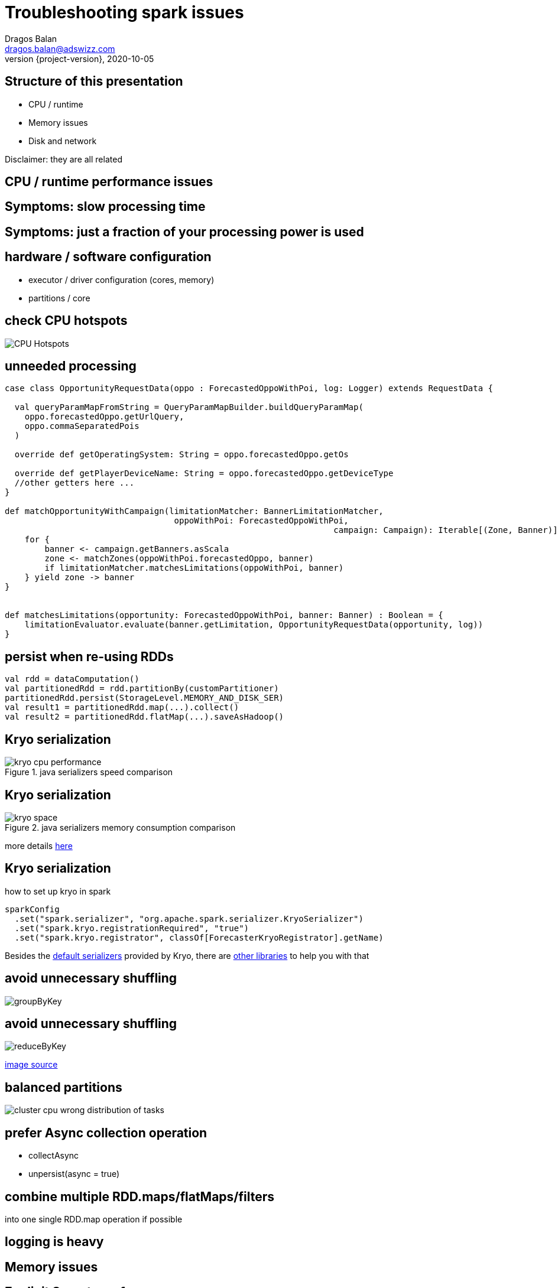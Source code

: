 = Troubleshooting spark issues
Dragos Balan <dragos.balan@adswizz.com>
2020-10-05
:revnumber: {project-version}
:example-caption!:
ifndef::imagesdir[:imagesdir: images]

== Structure of this presentation

* CPU / runtime
* Memory issues
* Disk and network

Disclaimer: they are all related

== CPU / runtime performance issues

== Symptoms: slow processing time
== Symptoms: just a fraction of your processing power is used

== hardware / software configuration

* executor / driver configuration (cores, memory)
* partitions / core

== check CPU hotspots

image::CPU_HotSpot.png[CPU Hotspots]

== unneeded processing

[source,scala]
----
case class OpportunityRequestData(oppo : ForecastedOppoWithPoi, log: Logger) extends RequestData {

  val queryParamMapFromString = QueryParamMapBuilder.buildQueryParamMap(
    oppo.forecastedOppo.getUrlQuery,
    oppo.commaSeparatedPois
  )

  override def getOperatingSystem: String = oppo.forecastedOppo.getOs

  override def getPlayerDeviceName: String = oppo.forecastedOppo.getDeviceType
  //other getters here ...
}

def matchOpportunityWithCampaign(limitationMatcher: BannerLimitationMatcher,
                                  oppoWithPoi: ForecastedOppoWithPoi,
								  campaign: Campaign): Iterable[(Zone, Banner)] =
    for {
        banner <- campaign.getBanners.asScala
        zone <- matchZones(oppoWithPoi.forecastedOppo, banner)
        if limitationMatcher.matchesLimitations(oppoWithPoi, banner)
    } yield zone -> banner
}


def matchesLimitations(opportunity: ForecastedOppoWithPoi, banner: Banner) : Boolean = {
    limitationEvaluator.evaluate(banner.getLimitation, OpportunityRequestData(opportunity, log))
}
----

== persist when re-using RDDs

[source,scala]
----
val rdd = dataComputation()
val partitionedRdd = rdd.partitionBy(customPartitioner)
partitionedRdd.persist(StorageLevel.MEMORY_AND_DISK_SER)
val result1 = partitionedRdd.map(...).collect()
val result2 = partitionedRdd.flatMap(...).saveAsHadoop()
----

== Kryo serialization

.java serializers speed comparison
image::kryo-cpu-performance.png[]

== Kryo serialization

.java serializers memory consumption comparison
image::kryo-space.png[]

more details https://github.com/eishay/jvm-serializers/wiki[here]

== Kryo serialization

.how to set up kryo in spark
[source, scala]
----
sparkConfig
  .set("spark.serializer", "org.apache.spark.serializer.KryoSerializer")
  .set("spark.kryo.registrationRequired", "true")
  .set("spark.kryo.registrator", classOf[ForecasterKryoRegistrator].getName)
----

Besides the https://github.com/EsotericSoftware/kryo/blob/master/src/com/esotericsoftware/kryo/Kryo.java#L179[default serializers] provided by Kryo, there are https://github.com/magro/kryo-serializers[other libraries] to help you with that

== avoid unnecessary shuffling

image::groupByKey.png[]

== avoid unnecessary shuffling

image::reduceByKey.png[]

https://databricks.gitbooks.io/databricks-spark-knowledge-base/content/best_practices/prefer_reducebykey_over_groupbykey.html[image source]

== balanced partitions

image::cluster_cpu_wrong_distribution_of_tasks.png[]

== prefer Async collection operation

* collectAsync
* unpersist(async = true)

== combine multiple RDD.maps/flatMaps/filters
into one single RDD.map operation if possible

== logging is heavy

== Memory issues

== Explicit Symptoms 1

----
java.lang.OutOfMemoryError : GC overhead limit exceeded
----

== Explicit Symptoms 2

----
OpenJDK 64-Bit Server VM warning:
INFO: os::commit_memory(0x0000000654a5e000, 837603328, 0) failed; error='Cannot allocate memory' (errno=12)
There is insufficient memory for the Java Runtime Environment to continue.
Native memory allocation (mmap) failed to map 837603328 bytes for committing reserved memory.
----

== Explicit Symptoms 3

----
Container killed by YARN for exceeding memory limits 12.4 GB of 12 GB physical memory used.
Consider boosting spark.yarn.executor.memoryOverhead.
----

== Hidden Out Of Memory Symptoms :

----
  TimeoutException
----

== Hidden Out Of Memory Symptoms 2

----
20/08/17 14:09:23 WARN DataStreamer:
Exception for BP-2134224599-192.168.152.25-1597671528722:blk_1073741843_1019
java.io.EOFException: Unexpected EOF while trying to read response from server
    at org.apache.hadoop.hdfs.protocolPB.PBHelperClient.vintPrefixed(PBHelperClient.java:402)
    at org.apache.hadoop.hdfs.protocol.datatransfer.PipelineAck.readFields(PipelineAck.java:213)
    at org.apache.hadoop.hdfs.DataStreamer$ResponseProcessor.run(DataStreamer.java:1073)
----

== check your GC logs

in EMR env they are in stdout.
----
2020-09-29T07:16:17.239+0000: [GC (Allocation Failure) 2020-09-29T07:16:17.239+0000: [ParNew: 629120K->30791K(629120K), 0.2974821 secs] 633015K->98181K(2027264K), 0.2975878 secs] [Times: user=3.71 sys=0.06, real=0.30 secs] 
2020-09-29T07:16:20.218+0000: [GC (Allocation Failure) 2020-09-29T07:16:20.218+0000: [ParNew: 590023K->69888K(629120K), 0.2883358 secs] 657413K->195919K(2027264K), 0.2884263 secs] [Times: user=0.71 sys=0.04, real=0.29 secs] 
2020-09-29T07:16:21.062+0000: [GC (Allocation Failure) 2020-09-29T07:16:21.062+0000: [ParNew: 629120K->69888K(629120K), 1.2208962 secs] 755151K->592684K(2027264K), 1.2209997 secs] [Times: user=2.76 sys=0.39, real=1.22 secs] 
2020-09-29T07:16:22.283+0000: [GC (CMS Initial Mark) [1 CMS-initial-mark: 522796K(1398144K)] 601001K(2027264K), 0.0134823 secs] [Times: user=0.02 sys=0.00, real=0.01 secs]
----

== If needed you can use https://gceasy.io/[GC Easy]

==  too much data on driver
* collect()
* collectAsMap()

==  unpersist broadcasted variables

image::spark-dynamic-memory-allocation-for-storage.png[]

https://0x0fff.com/spark-memory-management/[image source]

== unpersist broadcasted variables

 * as soon as possible
 * sync if hot

== prefer Iterator based API

* map partitions
* map ( hidden mapPartition )

== avoid wrapper classes

|===
| primitive/Wrapper | primitive size | wrapper size
| boolean |1 bit ?| 128 bits
| byte | 8 bits | 128 bits
| short, char | 16 bits | 128 bits
| int, float | 32 bits | 128 bits
| long, double | 64 bits | 192 bits
|===

=== Example:

if-allocation:

30.0000 campaigns x 4000 hours (aprox) * 192 bits (Double) = 21GB

30.0000 campaigns x 4000 hours (aprox) * 64 bits (double) = 7,15 GB

because https://stackoverflow.com/questions/258120/what-is-the-memory-consumption-of-an-object-in-java[java classes overhead]

== use primitive based collections instead of classic java collections

see http://fastutil.di.unimi.it/[FastUtil] collections

== if desperate :
 * prefer RDD.map / flatMap  over Iterator.map / flatMap
 * avoid transfers from java to scala and viceversa
 * avoid Option

== detect memory size of your structures

> The best way to size the amount of memory consumption a dataset will require is to create an RDD, put it into cache,
> and look at the  “Storage” page in the web UI.

== detect memory size of your structures

image::rdd-memory-size.png[]

== detect memory size of your structures

image::partition-memory-size.png[]

== detect memory size of your structures
> To estimate the memory consumption of a particular object, use SizeEstimator’s estimate method.

- does not work for lazy structures ( RDD, Iterators)

==  heavy-on-memory documented rdd operations
 * groupByKey, reduceByKey, combine, aggregate
 * co-group, join

footnote:[they provide an Iterable parameter] footnote:[they rely spark.CompactBuffer(s) which stores data in memory]

== memory-heavy rdd operations

> Sometimes, you will get an OutOfMemoryError not because your RDDs don’t fit in memory, but because the working set of one of your tasks,
> such as one of the reduce tasks in groupByKey, was too large.

== memory-heavy rdd operations

> Spark’s shuffle operations (sortByKey, groupByKey, reduceByKey, join, etc) build a hash table within each task to perform the grouping, which can often be large.
> The simplest fix here is to increase the level of parallelism, so that each task’s input set is smaller.

== executor.memory, spark.memory.fraction, spark.storage.fraction

image::spark-memory-fractions.png[]

==  heap < 32 GB

> On an LP64 system, the heap used by a given program might have to be around 1.5 times larger than when it is run on an ILP32 system

==  heap < 32 GB

> compressed ordinary object pointers is supported and enabled by default in Java SE 6u23 and later.
> In Java SE 7, compressed oops is enabled by default for 64-bit JVM processes when -Xmx isn't specified and for values of -Xmx less than 32 gigabytes.

https://docs.oracle.com/en/java/javase/11/vm/java-hotspot-virtual-machine-performance-enhancements.html#GUID-932AD393-1C8C-4E50-8074-F81AD6FB2444[source]

== the path to GC root

image::who-is-holding-a-reference-to-your-data.png[]

== obvious options:
 * consider increasing the driver / executor heap and their overhead
 * hardware configuration

== Disk / Networking issues
== Symptoms : disk full errors

== du is magic

[source,shell script]
----
sudo du -a / | sort -n -r | head -10
----

== du is magic

image::spark_application_storage.png[]

== check the size of your persisted data (spark ui)

image::persisted-data.png[]

== check the size of your persisted data

image::rdd_persisted_size_per_partition.png[]

== control and gzip your shuffles if needed

[source,shell script]
----
 spark-submit App
  --conf spark.shuffle.compress=true \
  --conf spark.shuffle.spill.compress=true
----

== kryo

== control the size of hdfs blocks

== logging is heavy
.Example :  log opportunity data
